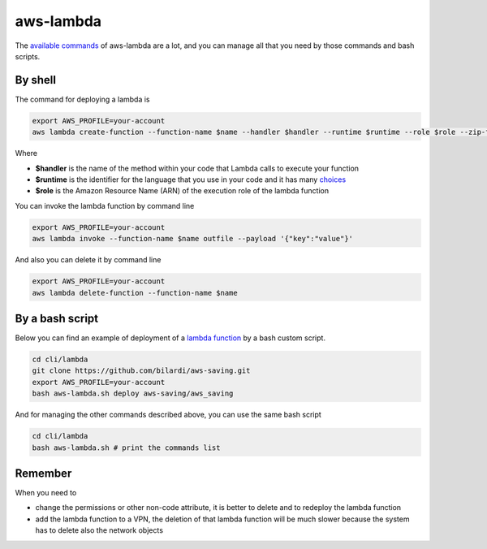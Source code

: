 aws-lambda
##########

The `available commands <https://docs.aws.amazon.com/cli/latest/reference/lambda/index.html>`_ of aws-lambda are a lot,
and you can manage all that you need by those commands and bash scripts.

By shell
********

The command for deploying a lambda is

.. code-block:: bash

    export AWS_PROFILE=your-account
    aws lambda create-function --function-name $name --handler $handler --runtime $runtime --role $role --zip-file fileb://code.zip

Where

* **$handler** is the name of the method within your code that Lambda calls to execute your function
* **$runtime** is the identifier for the language that you use in your code and it has many `choices <https://docs.aws.amazon.com/lambda/latest/dg/lambda-runtimes.html>`_
* **$role** is the Amazon Resource Name (ARN) of the execution role of the lambda function

You can invoke the lambda function by command line

.. code-block:: bash

    export AWS_PROFILE=your-account
    aws lambda invoke --function-name $name outfile --payload '{"key":"value"}'

And also you can delete it by command line

.. code-block:: bash

    export AWS_PROFILE=your-account
    aws lambda delete-function --function-name $name

By a bash script
****************

Below you can find an example of deployment of a `lambda function <https://github.com/bilardi/aws-saving>`_ by a bash custom script.

.. code-block:: bash

    cd cli/lambda
    git clone https://github.com/bilardi/aws-saving.git
    export AWS_PROFILE=your-account
    bash aws-lambda.sh deploy aws-saving/aws_saving

And for managing the other commands described above, you can use the same bash script

.. code-block:: bash

    cd cli/lambda
    bash aws-lambda.sh # print the commands list

Remember
********

When you need to

* change the permissions or other non-code attribute, it is better to delete and to redeploy the lambda function
* add the lambda function to a VPN, the deletion of that lambda function will be much slower because the system has to delete also the network objects
